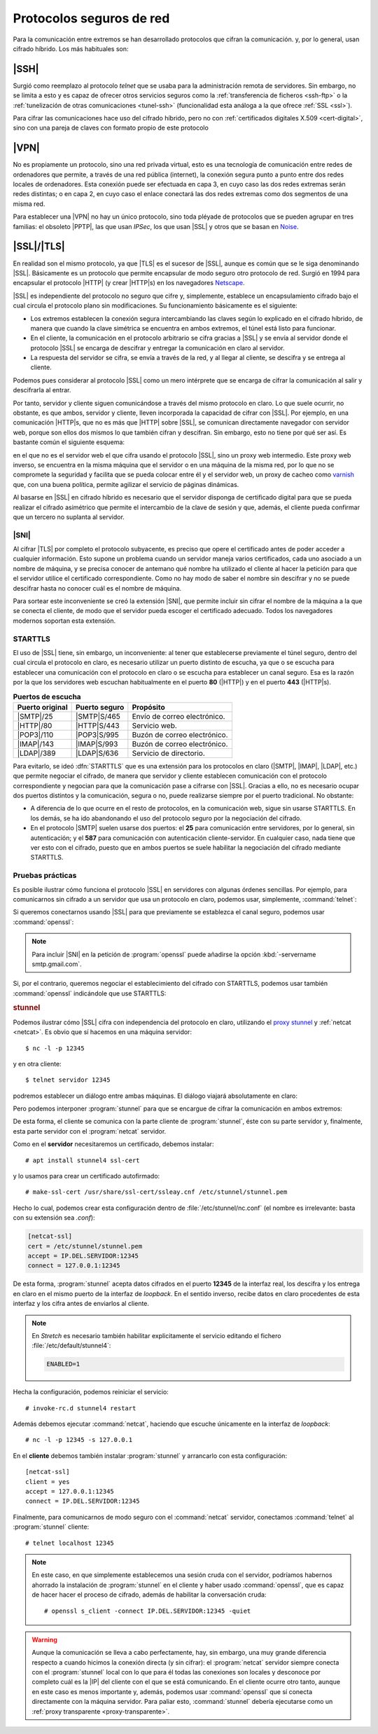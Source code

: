 .. _proto-seguro:

Protocolos seguros de red
*************************
Para la comunicación entre extremos se han desarrollado protocolos que cifran la
comunicación. y, por lo general, usan cifrado híbrido. Los más habituales son:

|SSH|
=====
Surgió como reemplazo al protocolo *telnet* que se usaba para la administración
remota de servidores. Sin embargo, no se limita a esto y es capaz de ofrecer
otros servicios seguros como la :ref:`transferencia de ficheros <ssh-ftp>` o la
:ref:`tunelización de otras comunicaciones <tunel-ssh>` (funcionalidad esta análoga
a la que ofrece :ref:`SSL <ssl>`).

Para cifrar las comunicaciones hace uso del cifrado híbrido, pero no con
:ref:`certificados digitales X.509 <cert-digital>`, sino con una pareja de claves
con formato propio de este protocolo

.. seealso:: Hay :ref:`todo un epígrafe <adm-rem>` dedicado a la configuración de un
   servicio |SSH|.

|VPN|
=====
No es propiamente un protocolo, sino una red privada virtual, esto es una
tecnología de comunicación entre redes de ordenadores que permite, a través de
una red pública (internet), la conexión segura punto a punto entre dos redes
locales de ordenadores. Esta conexión puede ser efectuada en capa 3, en cuyo
caso las dos redes extremas serán redes distintas; o en capa 2, en cuyo caso el
enlace conectará las dos redes extremas como dos segmentos de una misma red.

Para establecer una |VPN| no hay un único protocolo, sino toda pléyade de
protocolos que se pueden agrupar en tres familias: el obsoleto |PPTP|, las que
usan *IPSec*, los que usan |SSL| y otros que se basan en Noise_.

.. seealso:: Hay :ref:`un extenso epígrafe <vpn>` dedicado a este tipo de
   protocolos.

.. _ssl:

|SSL|/|TLS|
===========
En realidad son el mismo protocolo, ya que |TLS| es el sucesor de |SSL|, aunque
es común que se le siga denominando |SSL|. Básicamente es un protocolo que
permite encapsular de modo seguro otro protocolo de red. Surgió en 1994 para
encapsular el protocolo |HTTP| (y crear |HTTP|\ s) en los navegadores Netscape_.

|SSL| es independiente del protocolo no seguro que cifre y, simplemente,
establece un encapsulamiento cifrado bajo el cual circula el protocolo plano sin
modificaciones. Su funcionamiento básicamente es el siguiente:

* Los extremos establecen la conexión segura intercambiando las claves según lo
  explicado en el cifrado híbrido, de manera que cuando la clave simétrica se
  encuentra en ambos extremos, el túnel está listo para funcionar.
* En el cliente, la comunicación en el protocolo arbitrario se cifra gracias a
  |SSL| y se envía al servidor donde el protocolo |SSL| se encarga de descifrar
  y entregar la comunicación en claro al servidor.
* La respuesta del servidor se cifra, se envía a través de la red, y al llegar
  al cliente, se descifra y se entrega al cliente.

Podemos pues considerar al protocolo |SSL| como un mero intérprete que se
encarga de cifrar la comunicación al salir y descifrarla al entrar.

.. image:: files/ssl.png

Por tanto, servidor y cliente siguen comunicándose a través del mismo protocolo
en claro. Lo que suele ocurrir, no obstante, es que ambos, servidor y cliente,
lleven incorporada la capacidad de cifrar con |SSL|. Por ejemplo, en una
comunicación |HTTP|\ s, que no es más que |HTTP| sobre |SSL|, se comunican
directamente navegador con servidor web, porque son ellos dos mismos lo que
también cifran y descifran. Sin embargo, esto no tiene por qué ser así. Es
bastante común el siguiente esquema:

.. image:: files/https.png

en el que no es el servidor web el que cifra usando el protocolo |SSL|, sino un
proxy web intermedio. Este proxy web inverso, se encuentra en la misma máquina
que el servidor o en una máquina de la misma red, por lo que no se compromete la
seguridad y facilita que se pueda colocar entre él y el servidor web, un proxy
de cacheo como varnish_ que, con una buena política, permite agilizar el
servicio de páginas dinámicas.

Al basarse en |SSL| en cifrado híbrido es necesario que el servidor disponga
de certificado digital para que se pueda realizar el cifrado asimétrico que
permite el intercambio de la clave de sesión y que, además, el cliente pueda
confirmar que un tercero no suplanta al servidor.

.. seealso:: Consulte cómo :ref:`obtener un certificado de servidor válido con
   Let's Encrypt <certbot>`.

.. _sni:

|SNI|
-----

Al cifrar |TLS| por completo el protocolo subyacente, es preciso que opere el
certificado antes de poder acceder a cualquier información. Esto supone un
problema cuando un servidor maneja varios certificados, cada uno asociado a un
nombre de máquina, y se precisa conocer de antemano qué nombre ha utilizado el
cliente al hacer la petición para que el servidor utilice el certificado
correspondiente. Como no hay modo de saber el nombre sin descifrar y no se puede
descifrar hasta no conocer cuál es el nombre de máquina.

Para sortear este inconveniente se creó la extensión |SNI|, que permite incluir
sin cifrar el nombre de la máquina a la que se conecta el cliente, de modo que
el servidor pueda escoger el certificado adecuado. Todos los navegadores
modernos soportan esta extensión.

.. _starttls:

STARTTLS
--------
El uso de |SSL| tiene, sin embargo, un inconveniente: al tener que establecerse
previamente el túnel seguro, dentro del cual circula el protocolo en claro, es
necesario utilizar un puerto distinto de escucha, ya que o se escucha para
establecer una comunicación con el protocolo en claro o se escucha para
establecer un canal seguro. Esa es la razón por la que los servidores web
escuchan habitualmente en el puerto **80** (|HTTP|) y en el puerto **443**
(|HTTP|\ s).

.. table:: **Puertos de escucha**
   :class: starttls

   ================ =============== =======================================
   Puerto original   Puerto seguro   Propósito
   ================ =============== =======================================
   |SMTP|/25         |SMTP|\ S/465   Envío de correo electrónico.
   |HTTP|/80         |HTTP|\ S/443   Servicio web.
   |POP3|/110        |POP3|\ S/995   Buzón de correo electrónico.
   |IMAP|/143        |IMAP|\ S/993   Buzón de correo electrónico.
   |LDAP|/389        |LDAP|\ S/636   Servicio de directorio.
   ================ =============== =======================================

Para evitarlo, se ideó :dfn:`STARTTLS` que es una extensión para los protocolos
en claro (|SMTP|, |IMAP|, |LDAP|, etc.) que permite negociar el cifrado, de
manera que servidor y cliente establecen comunicación con el protocolo
correspondiente y negocian para que la comunicación pase a cifrarse con |SSL|.
Gracias a ello, no es necesario ocupar dos puertos distintos y la comunicación,
segura o no, puede realizarse siempre por el puerto tradicional. No obstante:

* A diferencia de lo que ocurre en el resto de protocolos, en la comunicación
  web, sigue sin usarse STARTTLS. En los demás, se ha ido abandonando el uso del
  protocolo seguro por la negociación del cifrado.
* En el protocolo |SMTP| suelen usarse dos puertos: el **25** para comunicación
  entre servidores, por lo general, sin autenticación; y el **587** para
  comunicación con autenticación cliente-servidor. En cualquier caso, nada tiene
  que ver esto con el cifrado, puesto que en ambos puertos se suele habilitar la
  negociación del cifrado mediante STARTTLS.

Pruebas prácticas
-----------------
Es posible ilustrar cómo funciona el protocolo |SSL| en servidores con algunas
órdenes sencillas. Por ejemplo, para comunicarnos sin cifrado a un servidor que
usa un protocolo en claro, podemos usar, simplemente, :command:`telnet`:

.. code-block:: console
   :emphasize-lines: 6, 15

   $ telnet smtp.gmail.com 587
   Trying 108.177.15.108...
   Connected to gmail-smtp-msa.l.google.com.
   Escape character is '^]'.
   220 smtp.gmail.com ESMTP r12sm6291342wrq.3 - gsmtp
   EHLO localhost
   250-smtp.gmail.com at your service, [81.0.56.71]
   250-SIZE 35882577
   250-8BITMIME
   250-STARTTLS
   250-ENHANCEDSTATUSCODES
   250-PIPELINING
   250-CHUNKING
   250 SMTPUTF8
   QUIT
   221 2.0.0 closing connection r12sm6291342wrq.3 - gsmtp
   Connection closed by foreign host.

Si queremos conectarnos usando |SSL| para que previamente se establezca el canal
seguro, podemos usar :command:`openssl`:

.. code-block:: console
   :emphasize-lines: 10, 19

   $ openssl s_client -connect smtp.gmail.com:465 -quiet
   depth=2 OU = GlobalSign Root CA - R2, O = GlobalSign, CN = GlobalSign
   verify return:1
   depth=1 C = US, O = Google Trust Services, CN = Google Internet Authority G3
   verify return:1
   depth=0 C = US, ST = California, L = Mountain View, O = Google LLC, CN =
   smtp.gmail.com
   verify return:1
   220 smtp.gmail.com ESMTP h16sm24225437wrb.62 - gsmtp
   EHLO localhost
   250-smtp.gmail.com at your service, [81.0.56.71]
   250-SIZE 35882577
   250-8BITMIME
   250-AUTH LOGIN PLAIN XOAUTH2 PLAIN-CLIENTTOKEN OAUTHBEARER XOAUTH
   250-ENHANCEDSTATUSCODES
   250-PIPELINING
   250-CHUNKING
   250 SMTPUTF8
   QUIT
   221 2.0.0 closing connection h16sm24225437wrb.62 - gsmtp
   read:errno=0

.. note:: Para incluir |SNI| en la petición de :program:`openssl` puede añadirse
   la opción :kbd:`-servername smtp.gmail.com`.

Si, por el contrario, queremos negociar el establecimiento del cifrado con
STARTTLS, podemos usar también :command:`openssl` indicándole que use STARTTLS:

.. code-block:: console
   :emphasize-lines: 10, 19

   $ openssl s_client -connect smtp.gmail.com:587 -starttls smtp -quiet
   depth=2 OU = GlobalSign Root CA - R2, O = GlobalSign, CN = GlobalSign
   verify return:1
   depth=1 C = US, O = Google Trust Services, CN = Google Internet Authority G3
   verify return:1
   depth=0 C = US, ST = California, L = Mountain View, O = Google LLC, CN =
   smtp.gmail.com
   verify return:1
   250 SMTPUTF8
   EHLO localhost
   250-smtp.gmail.com at your service, [81.0.56.71]
   250-SIZE 35882577
   250-8BITMIME
   250-AUTH LOGIN PLAIN XOAUTH2 PLAIN-CLIENTTOKEN OAUTHBEARER XOAUTH
   250-ENHANCEDSTATUSCODES
   250-PIPELINING
   250-CHUNKING
   250 SMTPUTF8
   QUIT
   221 2.0.0 closing connection 200sm9064552wmw.31 - gsmtp
   read:errno=0

.. _stunnel:

.. rubric:: stunnel

Podemos ilustrar cómo |SSL| cifra con independencia del protocolo en claro,
utilizando el `proxy stunnel`_ y :ref:`netcat <netcat>`. Es obvio que sí hacemos
en una máquina servidor::

   $ nc -l -p 12345

y en otra cliente::

   $ telnet servidor 12345

podremos establecer un diálogo entre ambas máquinas. El diálogo viajará
absolutamente en claro:

.. image:: files/nc-claro.png

Pero podemos interponer :program:`stunnel` para que se encargue de cifrar la
comunicación en ambos extremos:

.. image:: files/nc-cifrado.png

De esta forma, el cliente se comunica con la parte cliente de
:program:`stunnel`, éste con su parte servidor y, finalmente, esta parte servidor
con el :program:`netcat` servidor.

Como en el **servidor** necesitaremos un certificado, debemos instalar::

   # apt install stunnel4 ssl-cert

y lo usamos para crear un certificado autofirmado::

   # make-ssl-cert /usr/share/ssl-cert/ssleay.cnf /etc/stunnel/stunnel.pem

Hecho lo cual, podemos crear esta configuración dentro de
:file:`/etc/stunnel/nc.conf` (el nombre es irrelevante: basta con su extensión
sea *.conf*):

.. code-block:: ini

   [netcat-ssl]
   cert = /etc/stunnel/stunnel.pem
   accept = IP.DEL.SERVIDOR:12345
   connect = 127.0.0.1:12345

De esta forma, :program:`stunnel` acepta datos cifrados en el puerto **12345**
de la interfaz real, los descifra y los entrega en claro en el mismo puerto de
la interfaz de *loopback*. En el sentido inverso, recibe datos en claro
procedentes de esta interfaz y los cifra antes de enviarlos al cliente.

.. note:: En *Stretch* es necesario también habilitar explicitamente el
   servicio editando el fichero :file:`/etc/default/stunnel4`:

   .. code-block:: bash

      ENABLED=1

Hecha la configuración, podemos reiniciar el servicio::

   # invoke-rc.d stunnel4 restart

Además debemos ejecutar :command:`netcat`, haciendo que escuche únicamente en la
interfaz de *loopback*::

   # nc -l -p 12345 -s 127.0.0.1

En el **cliente** debemos también instalar :program:`stunnel` y arrancarlo con
esta configuración::

   [netcat-ssl]
   client = yes
   accept = 127.0.0.1:12345
   connect = IP.DEL.SERVIDOR:12345

Finalmente, para comunicarnos de modo seguro con el :command:`netcat` servidor,
conectamos :command:`telnet` al :program:`stunnel` cliente::

   # telnet localhost 12345

.. note:: En este caso, en que simplemente establecemos una sesión cruda con el
   servidor, podríamos habernos ahorrado la instalación de :program:`stunnel` en
   el cliente y haber usado :command:`openssl`, que es capaz de hacer hacer el
   proceso de cifrado, además de habilitar la conversación cruda::

      # openssl s_client -connect IP.DEL.SERVIDOR:12345 -quiet

.. warning:: Aunque la comunicación se lleva a cabo perfectamente, hay, sin
   embargo, una muy grande diferencia respecto a cuando hicimos la conexión
   directa (y sin cifrar): el :program:`netcat` servidor siempre conecta con el
   :program:`stunnel` local con lo que para él todas las conexiones son locales
   y desconoce por completo cuál es la |IP| del cliente con el que se está
   comunicando. En el cliente ocurre otro tanto, aunque en este caso es menos
   importante y, además, podemos usar :command:`openssl` que sí conecta
   directamente con la máquina servidor. Para paliar esto, :command:`stunnel`
   debería ejecutarse como un :ref:`proxy transparente <proxy-transparente>`.

.. |TLS| replace:: :abbr:`TLS (Transport Layer Security)`
.. |SSL| replace:: :abbr:`SSL (Secure Socket Layer)`
.. |PPTP| replace:: :abbr:`PPTP (Point-tp-Point Tunneling Protocol)`
.. |POP3| replace:: :abbr:`POP3 (Post Office Protocol v3)`
.. |SNI| replace:: :abbr:`SNI (Server Name Indication)`

.. _Netscape: https://es.wikipedia.org/wiki/Netscape_
.. _varnish: https://varnish-cache.org/
.. _proxy stunnel: https://www.stunnel.org/
.. _Noise: http://www.noiseprotocol.org
